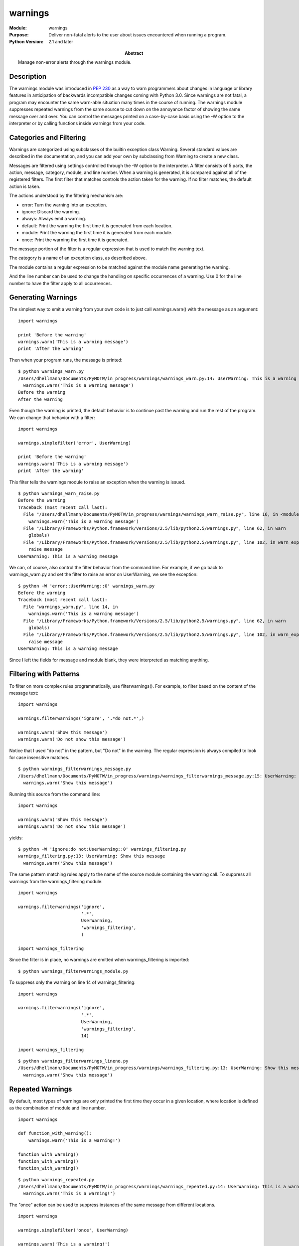 ======================
warnings
======================
.. module:: warnings
    :synopsis: Deliver non-fatal alerts to the user about issues encountered when running a program.

:Module: warnings
:Purpose: Deliver non-fatal alerts to the user about issues encountered when running a program.
:Python Version: 2.1 and later
:Abstract: Manage non-error alerts through the warnings module.

Description
===========

The warnings module was introduced in `PEP 230`_ as a way to warn programmers
about changes in language or library features in anticipation of backwards
incompatible changes coming with Python 3.0. Since warnings are not fatal, a
program may encounter the same warn-able situation many times in the course of
running. The warnings module suppresses repeated warnings from the same source
to cut down on the annoyance factor of showing the same message over and over.
You can control the messages printed on a case-by-case basis using the -W
option to the interpreter or by calling functions inside warnings from your
code.

Categories and Filtering
========================

Warnings are categorized using subclasses of the builtin exception class
Warning. Several standard values are described in the documentation, and you
can add your own by subclassing from Warning to create a new class.

Messages are filtered using settings controlled through the -W option to the
interpreter. A filter consists of 5 parts, the action, message, category,
module, and line number. When a warning is generated, it is compared against
all of the registered filters. The first filter that matches controls the
action taken for the warning. If no filter matches, the default action is
taken.

The actions understood by the filtering mechanism are:

* error: Turn the warning into an exception.
* ignore: Discard the warning.
* always: Always emit a warning.
* default: Print the warning the first time it is generated from each location.
* module: Print the warning the first time it is generated from each module.
* once: Print the warning the first time it is generated.

The message portion of the filter is a regular expression that is used to
match the warning text.

The category is a name of an exception class, as described above.

The module contains a regular expression to be matched against the module name
generating the warning.

And the line number can be used to change the handling on specific occurrences
of a warning. Use 0 for the line number to have the filter apply to all
occurrences.

Generating Warnings
===================

The simplest way to emit a warning from your own code is to just call
warnings.warn() with the message as an argument:

::

    import warnings

    print 'Before the warning'
    warnings.warn('This is a warning message')
    print 'After the warning'

Then when your program runs, the message is printed:

::

    $ python warnings_warn.py
    /Users/dhellmann/Documents/PyMOTW/in_progress/warnings/warnings_warn.py:14: UserWarning: This is a warning message
      warnings.warn('This is a warning message')
    Before the warning
    After the warning

Even though the warning is printed, the default behavior is to continue past
the warning and run the rest of the program. We can change that behavior with
a filter:

::

    import warnings

    warnings.simplefilter('error', UserWarning)

    print 'Before the warning'
    warnings.warn('This is a warning message')
    print 'After the warning'

This filter tells the warnings module to raise an exception when the warning
is issued.

::

    $ python warnings_warn_raise.py
    Before the warning
    Traceback (most recent call last):
      File "/Users/dhellmann/Documents/PyMOTW/in_progress/warnings/warnings_warn_raise.py", line 16, in <module>
        warnings.warn('This is a warning message')
      File "/Library/Frameworks/Python.framework/Versions/2.5/lib/python2.5/warnings.py", line 62, in warn
        globals)
      File "/Library/Frameworks/Python.framework/Versions/2.5/lib/python2.5/warnings.py", line 102, in warn_explicit
        raise message
    UserWarning: This is a warning message


We can, of course, also control the filter behavior from the command line. For
example, if we go back to warnings_warn.py and set the filter to raise an
error on UserWarning, we see the exception:

::

    $ python -W 'error::UserWarning::0' warnings_warn.py 
    Before the warning
    Traceback (most recent call last):
      File "warnings_warn.py", line 14, in 
        warnings.warn('This is a warning message')
      File "/Library/Frameworks/Python.framework/Versions/2.5/lib/python2.5/warnings.py", line 62, in warn
        globals)
      File "/Library/Frameworks/Python.framework/Versions/2.5/lib/python2.5/warnings.py", line 102, in warn_explicit
        raise message
    UserWarning: This is a warning message

Since I left the fields for message and module blank, they were interpreted as
matching anything.

Filtering with Patterns
=======================

To filter on more complex rules programmatically, use filterwarnings(). For
example, to filter based on the content of the message text:

::

    import warnings

    warnings.filterwarnings('ignore', '.*do not.*',)

    warnings.warn('Show this message')
    warnings.warn('Do not show this message')

Notice that I used "do not" in the pattern, but "Do not" in the warning. The
regular expression is always compiled to look for case insensitive matches.

::

    $ python warnings_filterwarnings_message.py
    /Users/dhellmann/Documents/PyMOTW/in_progress/warnings/warnings_filterwarnings_message.py:15: UserWarning: Show this message
      warnings.warn('Show this message')

Running this source from the command line::

    import warnings

    warnings.warn('Show this message')
    warnings.warn('Do not show this message')

yields::

    $ python -W 'ignore:do not:UserWarning::0' warnings_filtering.py 
    warnings_filtering.py:13: UserWarning: Show this message
      warnings.warn('Show this message')

The same pattern matching rules apply to the name of the source module
containing the warning call. To suppress all warnings from the
warnings_filtering module::

    import warnings

    warnings.filterwarnings('ignore', 
                            '.*', 
                            UserWarning,
                            'warnings_filtering',
                            )

    import warnings_filtering

Since the filter is in place, no warnings are emitted when warnings_filtering
is imported::

    $ python warnings_filterwarnings_module.py

To suppress only the warning on line 14 of warnings_filtering::

    import warnings

    warnings.filterwarnings('ignore', 
                            '.*', 
                            UserWarning,
                            'warnings_filtering',
                            14)

    import warnings_filtering

::

    $ python warnings_filterwarnings_lineno.py
    /Users/dhellmann/Documents/PyMOTW/in_progress/warnings/warnings_filtering.py:13: UserWarning: Show this message
      warnings.warn('Show this message')


Repeated Warnings
=================

By default, most types of warnings are only printed the first time they occur
in a given location, where location is defined as the combination of module
and line number.

::

    import warnings

    def function_with_warning():
        warnings.warn('This is a warning!')
        
    function_with_warning()
    function_with_warning()
    function_with_warning()

::

    $ python warnings_repeated.py
    /Users/dhellmann/Documents/PyMOTW/in_progress/warnings/warnings_repeated.py:14: UserWarning: This is a warning!
      warnings.warn('This is a warning!')

The "once" action can be used to suppress instances of the same message from
different locations.

::

    import warnings

    warnings.simplefilter('once', UserWarning)

    warnings.warn('This is a warning!')
    warnings.warn('This is a warning!')
    warnings.warn('This is a warning!')

::

    $ python warnings_once.py
    /Users/dhellmann/Documents/PyMOTW/in_progress/warnings/warnings_once.py:15: UserWarning: This is a warning!
      warnings.warn('This is a warning!')

Similarly, "module" will suppress repeated messages from the same module, no
matter what line number.

Alternate Message Delivery Functions
====================================

Normally warnings are printed to sys.stderr. You can change that behavior by
replacing the showwarning() function inside the warnings module. For example,
if you wanted warnings to go to a log file instead of stderr, you could
replace showwarning() with a function like this:

::

    import warnings
    import logging

    logging.basicConfig(level=logging.INFO)

    def send_warnings_to_log(message, category, filename, lineno, file=None):
        logging.warning(
            '%s:%s: %s:%s' % 
            (filename, lineno, category.__name__, message))
        return

    old_showwarning = warnings.showwarning
    warnings.showwarning = send_warnings_to_log

    warnings.warn('This is a warning message')

So that when warnings.warn() is called, the warnings are emitted with the rest
of the log messages.

::

    $ python warnings_showwarning.py
    WARNING:root:/Users/dhellmann/Documents/PyMOTW/in_progress/warnings/warnings_showwarning.py:25: UserWarning:This is a warning message

Formatting
==========

If it is OK for warnings to go to stderr, but you don't like the formatting,
you can replace formatwarning() instead.

::

    import warnings

    def warning_on_one_line(message, category, filename, lineno):
        return '%s:%s: %s:%s' % (filename, lineno, category.__name__, message)

    warnings.warn('This is a warning message, before')
    warnings.formatwarning = warning_on_one_line
    warnings.warn('This is a warning message, after')

    $ python warnings_formatwarning.py
    /Users/dhellmann/Documents/PyMOTW/in_progress/warnings/warnings_formatwarning.py:16: UserWarning: This is a warning message, before
      warnings.warn('This is a warning message, before')
    /Users/dhellmann/Documents/PyMOTW/in_progress/warnings/warnings_formatwarning.py:18: UserWarning:This is a warning message, after

Stack Level in Warnings
=======================

You'll notice that by default the warning message includes the source line
that generated it, when available. It's not all that useful to see the line of
code with the actual warning message, though. Instead, you can tell
warnings.warn() how far up the stack it has to go to find the line the called
the function containing the warning. That way users of a deprecated function
see where the function is called, instead of the implementation of the
function.

::

    import warnings

    def old_function():
        warnings.warn(
            'old_function() is deprecated, use new_function() instead', 
            stacklevel=2)

    def caller_of_old_function():
        old_function()
        
    caller_of_old_function()


Notice that in this example warnings.warn() needs to go up the stack 2 levels,
one for itself and one for old_function().

::

    $ python warnings_warn_stacklevel.py
    /Users/dhellmann/Documents/PyMOTW/in_progress/warnings/warnings_warn_stacklevel.py:19: UserWarning: old_function() is deprecated, use new_function() instead
      old_function()


References
==========

`PEP 230 <http://www.python.org/peps/pep-0230.html>`_ -- Warning Framework
